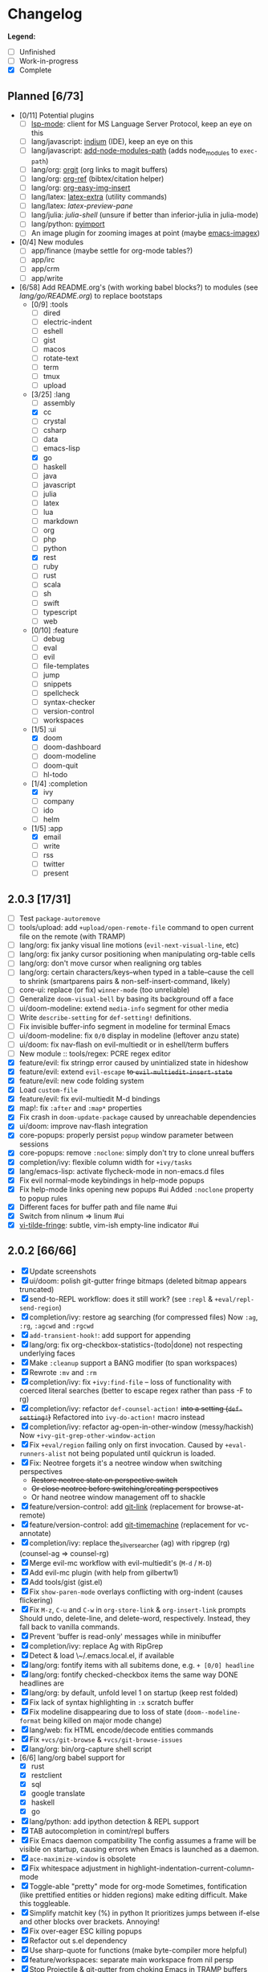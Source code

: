 * Changelog

*Legend:*
+ [ ] Unfinished
+ [-] Work-in-progress
+ [X] Complete

** Planned [6/73]
+ [0/11] Potential plugins
  + [ ] [[https://github.com/emacs-lsp/lsp-mode][lsp-mode]]: client for MS Language Server Protocol, keep an eye on this
  + [ ] lang/javascript: [[https://github.com/NicolasPetton/Indium][indium]] (IDE), keep an eye on this
  + [ ] lang/javascript: [[https://github.com/codesuki/add-node-modules-path][add-node-modules-path]] (adds node_modules to ~exec-path~)
  + [ ] lang/org: [[https://github.com/Malabarba/latex-extra][orgit]] (org links to magit buffers)
  + [ ] lang/org: [[https://github.com/jkitchin/org-ref][org-ref]] (bibtex/citation helper)
  + [ ] lang/org: [[https://github.com/tashrifsanil/org-easy-img-insert][org-easy-img-insert]]
  + [ ] lang/latex: [[https://github.com/Malabarba/latex-extra][latex-extra]] (utility commands)
  + [ ] lang/latex: [[**https://github.com/jsinglet/latex-preview-pane][latex-preview-pane]]
  + [ ] lang/julia: [[ https://github.com/dennisog/julia-shell-mode][julia-shell]] (unsure if better than inferior-julia in julia-mode)
  + [ ] lang/python: [[https://github.com/Wilfred/pyimport][pyimport]]
  + [ ] An image plugin for zooming images at point (maybe [[https://github.com/mhayashi1120/Emacs-imagex][emacs-imagex]])
+ [0/4] New modules
  + [ ] app/finance (maybe settle for org-mode tables?)
  + [ ] app/irc
  + [-] app/crm
  + [-] app/write
+ [6/58] Add README.org's (with working babel blocks?) to modules (see [[modules/lang/go/README.org][lang/go/README.org]]) to replace bootstaps
  + [0/9] :tools
    + [ ] dired
    + [ ] electric-indent
    + [ ] eshell
    + [ ] gist
    + [ ] macos
    + [ ] rotate-text
    + [ ] term
    + [ ] tmux
    + [ ] upload
  + [3/25] :lang
    + [ ] assembly
    + [X] cc
    + [ ] crystal
    + [ ] csharp
    + [ ] data
    + [ ] emacs-lisp
    + [X] go
    + [ ] haskell
    + [ ] java
    + [ ] javascript
    + [ ] julia
    + [ ] latex
    + [ ] lua
    + [ ] markdown
    + [ ] org
    + [ ] php
    + [ ] python
    + [X] rest
    + [ ] ruby
    + [ ] rust
    + [ ] scala
    + [ ] sh
    + [ ] swift
    + [ ] typescript
    + [ ] web
  + [0/10] :feature
    + [ ] debug
    + [ ] eval
    + [ ] evil
    + [ ] file-templates
    + [ ] jump
    + [ ] snippets
    + [ ] spellcheck
    + [ ] syntax-checker
    + [ ] version-control
    + [ ] workspaces
  + [1/5] :ui
    + [X] doom
    + [ ] doom-dashboard
    + [ ] doom-modeline
    + [ ] doom-quit
    + [ ] hl-todo
  + [1/4] :completion
    + [X] ivy
    + [ ] company
    + [ ] ido
    + [ ] helm
  + [1/5] :app
    + [X] email
    + [ ] write
    + [ ] rss
    + [ ] twitter
    + [ ] present

** 2.0.3 [17/31]
+ [ ] Test ~package-autoremove~
+ [ ] tools/upload: add ~+upload/open-remote-file~ command to open current file
      on the remote (with TRAMP)
+ [ ] lang/org: fix janky visual line motions (~evil-next-visual-line~, etc)
+ [ ] lang/org: fix janky cursor positioning when manipulating org-table cells
+ [ ] lang/org: don't move cursor when realigning org tables
+ [ ] lang/org: certain characters/keys--when typed in a table--cause the cell
      to shrink (smartparens pairs & non-self-insert-command, likely)
+ [ ] core-ui: replace (or fix) ~winner-mode~ (too unreliable)
+ [ ] Generalize ~doom-visual-bell~ by basing its background off a face
+ [ ] ui/doom-modeline: extend ~media-info~ segment for other media
+ [ ] Write ~describe-setting~ for ~def-setting!~ definitions.
+ [ ] Fix invisible buffer-info segment in modeline for terminal Emacs
+ [ ] ui/doom-modeline: fix ~0/0~ display in modeline (leftover anzu state)
+ [-] ui/doom: fix nav-flash on evil-multiedit or in eshell/term buffers
+ [-] New module :: tools/regex: PCRE regex editor
+ [X] feature/evil: fix stringp error caused by unintialized state in hideshow
+ [X] feature/evil: extend ~evil-escape~ +to ~evil-multiedit-insert-state~+
+ [X] feature/evil: new code folding system
+ [X] Load ~custom-file~
+ [X] feature/evil: fix evil-multiedit M-d bindings
+ [X] map!: fix ~:after~ and ~:map*~ properties
+ [X] Fix crash in ~doom-update-package~ caused by unreachable dependencies
+ [X] ui/doom: improve nav-flash integration
+ [X] core-popups: properly persist ~popup~ window parameter between sessions
+ [X] core-popups: remove ~:noclone~: simply don't try to clone unreal buffers
+ [X] completion/ivy: flexible column width for ~+ivy/tasks~
+ [X] lang/emacs-lisp: activate flycheck-mode in non-emacs.d files
+ [X] Fix evil normal-mode keybindings in help-mode popups
+ [X] Fix help-mode links opening new popups #ui
      Added ~:noclone~ property to popup rules
+ [X] Different faces for buffer path and file name #ui
+ [X] Switch from nlinum => linum #ui
+ [X] [[https://github.com/syl20bnr/vi-tilde-fringe][vi-tilde-fringe]]: subtle, vim-ish empty-line indicator #ui

** 2.0.2 [66/66]
+ [X] Update screenshots
+ [X] ui/doom: polish git-gutter fringe bitmaps (deleted bitmap appears truncated)
+ [X] send-to-REPL workflow: does it still work? (see ~:repl~ & ~+eval/repl-send-region~)
+ [X] completion/ivy: restore ag searching (for compressed files)
  Now ~:ag~, ~:rg~, ~:agcwd~ and ~:rgcwd~
+ [X] ~add-transient-hook!~: add support for appending
+ [X] lang/org: fix org-checkbox-statistics-(todo|done) not respecting underlying faces
+ [X] Make ~:cleanup~ support a BANG modifier (to span workspaces)
+ [X] Rewrote ~:mv~ and ~:rm~
+ [X] completion/ivy: fix ~+ivy:find-file~ -- loss of functionality with coerced literal searches (better to escape regex rather than pass -F to rg)
+ [X] completion/ivy: refactor ~def-counsel-action!~ +into a setting (~def-setting!~)+
  Refactored into ~ivy-do-action!~ macro instead
+ [X] completion/ivy: refactor ag-open-in-other-window (messy/hackish)
  Now ~+ivy-git-grep-other-window-action~
+ [X] Fix ~+eval/region~ failing only on first invocation.
  Caused by ~+eval-runners-alist~ not being populated until quickrun is loaded.
+ [X] Fix: Neotree forgets it's a neotree window when switching perspectives
  + +Restore neotree state on perspective switch+
  + +Or close neotree before switching/creating perspectives+
  + Or hand neotree window management off to shackle
+ [X] feature/version-control: add [[https://github.com/sshaw/git-link][git-link]] (replacement for browse-at-remote)
+ [X] feature/version-control: add [[https://github.com/pidu/git-timemachine][git-timemachine]] (replacement for vc-annotate)
+ [X] completion/ivy: replace the_silver_searcher (ag) with ripgrep (rg) (counsel-ag => counsel-rg)
+ [X] Merge evil-mc workflow with evil-multiedit's (~M-d~ / ~M-D~)
+ [X] Add evil-mc plugin (with help from gilbertw1)
+ [X] Add tools/gist (gist.el)
+ [X] Fix ~show-paren-mode~ overlays conflicting with org-indent (causes flickering)
+ [X] Fix ~M-z~, ~C-u~ and ~C-w~ in ~org-store-link~ & ~org-insert-link~ prompts
  Should undo, delete-line, and delete-word, respectively. Instead, they fall
  back to vanilla commands.
+ [X] Prevent 'buffer is read-only' messages while in minibuffer
+ [X] completion/ivy: replace Ag with RipGrep
+ [X] Detect & load \~/.emacs.local.el, if available
+ [X] lang/org: fontify items with all subitems done, e.g. ~+ [0/0] headline~
+ [X] lang/org: fontify checked-checkbox items the same way DONE headlines are
+ [X] lang/org: by default, unfold level 1 on startup (keep rest folded)
+ [X] Fix lack of syntax highlighting in ~:x~ scratch buffer
+ [X] Fix modeline disappearing due to loss of state (~doom--modeline-format~ being killed on major mode change)
+ [X] lang/web: fix HTML encode/decode entities commands
+ [X] Fix ~+vcs/git-browse~ & ~+vcs/git-browse-issues~
+ [X] lang/org: bin/org-capture shell script
+ [6/6] lang/org babel support for
  + [X] rust
  + [X] restclient
  + [X] sql
  + [X] google translate
  + [X] haskell
  + [X] go
+ [X] lang/python: add ipython detection & REPL support
+ [X] TAB autocompletion in comint/repl buffers
+ [X] Fix Emacs daemon compatibility
  The config assumes a frame will be visible on startup, causing errors when
  Emacs is launched as a daemon.
+ [X] ~ace-maximize-window~ is obsolete
+ [X] Fix whitespace adjustment in highlight-indentation-current-column-mode
+ [X] Toggle-able "pretty" mode for org-mode
  Sometimes, fontification (like prettified entities or hidden regions) make
  editing difficult. Make this toggleable.
+ [X] Simplify matchit key (%) in python
  It prioritizes jumps between if-else and other blocks over brackets. Annoying!
+ [X] Fix over-eager ESC killing popups
+ [X] Refactor out s.el dependency
+ [X] Use sharp-quote for functions (make byte-compiler more helpful)
+ [X] feature/workspaces: separate main workspace from nil persp
+ [X] Stop Projectile & git-gutter from choking Emacs in TRAMP buffers
+ [X] Achieve vim parity w/ file modifiers (~+evil*ex-replace-special-filenames~)
+ [X] Fix ~:x~ ex command (open scratch buffer)
+ [X] Colored output from package management commands
+ [X] ~message!~ & ~format!~ (doom messaging system)
  Prints to a DOOM message buffer in interactive sessions, and to stdout (w/
  ansi codes) in noninteractive sessions.
+ [X] Make ~+doom-folded-face~ more subtle
+ [X] tools/term (term/multi-term support)
+ [X] completion/ivy: escape regexp on ~:ag~ search
+ [X] app/twitter
+ [X] Fix + refactor tools/tmux library (out of date)bug:
+ [X] lang/cc: integrate counsel-ivy into irony-mode
+ [X] lang/javascript: improve electric indent for js2-mode & rjsx-mode
+ [X] On doom/recompile, aggresively recompile core.el to fix load-path inconsistencies
+ [4/4] app/email
  + [X] mbsync => offlineimap
  + [X] visual-mode multiple-marking in mu4e headers buffer
  + [X] native trash mark causes duplicates?
  + [X] native refile incompatible with gmail's archive

** 2.0.1 [72/72]
+ [X] Fix ~doom-kill-process-buffers~ not killing process buffers
+ [X] Fix ~hippie-expand~ in ex mode/the minibuffer
+ [X] lang/{javascript,cc}: fix empty ~buffer-file-name~ in ~magic-mode-alist~
+ [X] lang/{javascript,web}: add html/js/css reformatting (web-beautify)
+ [X] Fix org-export + shackle integrationui:
+ [X] app/rss: hide modeline in listing window
+ [X] feature/eval: fix code-build system
+ [X] Add .travis.yml
+ [X] yasnippet: don't hijack TAB in other modes
+ [X] private bindings: don't hijack TAB in magit
+ [X] lang/org: add +notes submodule
+ [X] Add unit-tests
+ [X] Remove unnecessary ~provide~'s in core autoloaded libraries
+ [X] Fix ~doom-buffers-in-mode~
+ [X] ~+evil:file-move~: don't error if save-place-mode is disabled
+ [X] ~doom/backward-delete-whitespace-to-column~: fix out-of-bounds error
+ [X] Remove references to doom/append-semicolon; use evil append mode instead
+ [X] Add module bootstrapping mechanism (for installing external dependencies)
  See ~doom-bootstrap~, ~make bootstrap~ and ~def-bootstrap!~
+ [X] TRAMP: use ~doom-local-dir~ for temp files
+ [X] Add ~doom/recompile~
+ [X] highlight-indent-guides-mode => highlight-indentation-mode
  Former won't display indent guides on blank lines, even with my whitespace
  injection hook.
+ [X] Recognize package.json as a project root file
+ [X] ~def-project-mode!~: fix :files property
+ [X] Add ~doom/compile-lite~ and ~make compile-lite~
+ [X] delete-trailing-whitespace: don't affect current line
+ [X] lang/ruby: detect {Pod,Puppet,Berks}file support
+ [X] lang/cc: fix irony-mode initialization in cc modes
+ [X] core-os: don't cache exec-path too aggressively
+ [X] xref integration for javascript (xref-js2) & emacs-lisp
+ [X] Update lang/haskell (and add dante)
+ [X] Add feature/jump
+ [X] Replace beacon with nav-flash
+ [X] Fix ~remove-hook!~ macro
+ [X] lang/latex: improve auctex+reftex config
+ [X] ui/doom: improve doom-buffer-mode heuristics
+ [X] ui/doom-dashboard: fix max-specpdl-size error on macos
+ [X] Add app/rss
+ [X] Made ~doom-real-buffer-p~ flexible w/ ~doom-real-buffer-functions~
+ [X] Fix duplicates in package management retrieval functions
+ [X] Rewrite feature/eval
+ [X] Rewrite ui/doom-modeline
+ [X] lang/org: fix ~+org/dwim-at-point~, ~+org/insert-item~ & ~+org/toggle-checkbox~
+ [X] New macro: ~add-transient-hook!~
+ [X] Add core/autoload/memoize library for defining memoized functions
+ [X] core-popups: set default :align and :select shackle properties
+ [2/2] feature/workspaces
  + [X] Rer-project perspectives (projectile integration)
  + [X] Per-frame perspectives
+ [3/3] Update lang/go
  + [X] Autocompletion (gocode + company-go)
  + [X] REPL support (gore)
  + [X] Code navigation with go-guru
+ [2/2] feature/snippets
  + [X] Support nested snippets
  + [X] Fix snippet aliases (~%alias~)
+ [7/7] lang/javascript
  + [X] Add jsx support (rjsx-mode)
  + [X] Fix ~doom/newline-and-indent~ for rjsx-mode
  + [X] Remove electric < in rjsx-mode
  + [X] Enable emmet-mode in rjsx-mode
  + [X] Have tern use projectile for project detection
  + [X] Add ~skewer-mode~
  + [X] Add +javascript-gulp-mode
+ [5/5] lang/web
  + [X] Add +css/toggle-inline-or-block command
  + [X] Remove +web-bower-mode (I don't use it anymore)
  + [X] Improve +web-angularjs-mode detection
  + [X] Add ~+web-react-mode~
  + [X] Improve +web-react-mode detection
+ [4/4] app/present
  + [X] reveal.js support (& org-mode integration)
  + [X] emacs for slide presentations (org-tree-slides)
  + [X] big-mode (toggleable large-fonts)
  + [X] impatient-mode
+ [2/2] app/email
  + [X] Mail through smtp
  + [X] Basic mu4e setup
+ [2/2] feature/workspaces
  + [X] Fix +workspace/kill-session
  + [X] Don't silence when saving (not important enough)

** 2.0.0 [8/8]
+ [X] lang/org: TAB = dwim
+ [X] Improve ~:todo~
+ [X] Conform defuns to naming conventions
+ [X] Reduce interactive autoloaded defuns
+ [X] feature/jump: code navigation system (xref, dumb-jump)
+ [X] Enable flyspell correction popups
+ [X] Replace workgroups2 with persp-mode
+ [X] Add tools/upload

